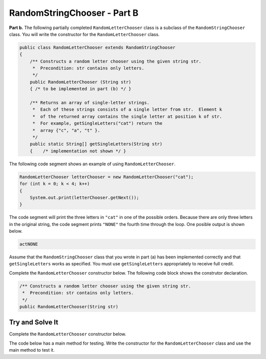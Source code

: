 .. qnum::
   :prefix:  16-2-
   :start: 1

RandomStringChooser - Part B
===============================

..	index::
	single: RandomLetterChooser
    single: free response

**Part b.**   The following partially completed ``RandomLetterChooser`` class is a subclass of the ``RandomStringChooser`` class.  You will write the constructor for the ``RandomLetterChooser`` class.

.. code-block:: java

   public class RandomLetterChooser extends RandomStringChooser
   {
       /** Constructs a random letter chooser using the given string str.
        *  Precondition: str contains only letters.
        */
       public RandomLetterChooser (String str)
       { /* to be implemented in part (b) */ }

       /** Returns an array of single-letter strings.
        *  Each of these strings consists of a single letter from str.  Element k
        *  of the returned array contains the single letter at position k of str.
        *  For example, getSingleLetters("cat") return the
        *  array {"c", "a", "t" }.
        */
       public static String[] getSingleLetters(String str)
       {    /* implementation not shown */ }


The following code segment shows an example of using ``RandomLetterChooser``.


.. code-block:: java

   RandomLetterChooser letterChooser = new RandomLetterChooser("cat");
   for (int k = 0; k < 4; k++)
   {
       System.out.print(letterChooser.getNext());
   }

The code segment will print the three letters in ``"cat"`` in one of the possible orders.  Because there are only three letters in the original string, the code segment prints ``"NONE"`` the fourth time through the loop.  One posible output is shown below.


.. code-block:: java

   actNONE

Assume that the ``RandomStringChooser`` class that you wrote in part (a) has been implemented correctly and that
``getSingleLetters`` works as specified.  You must use ``getSingleLetters`` appropriately to receive full credit.

Complete the ``RandomLetterChooser`` constructor below.  The following code block shows the construtor declaration.

.. code-block:: java

    /** Constructs a random letter chooser using the given string str.
     *  Precondition: str contains only letters.
     */
    public RandomLetterChooser(String str)

Try and Solve It
----------------

Complete the ``RandomLetterChooser`` constructor below.

The code below has a main method for testing.  Write the constructor for the ``RandomLetterChooser`` class and use the main method to test it.

.. datafile:: RandomStringChooser.java
   :hide:

   import java.util.List;
   import java.util.ArrayList;
   
   public class RandomStringChooser
   {
       /* field */
       private List<String> words;

       /* constructor */
       public RandomStringChooser(String[] wordArray)
       {
           words = new ArrayList<String>();

           for (String singleWord : wordArray)
           {
               words.add(singleWord);
           }
       }

       /* getNext method */
       public String getNext()
       {
           int pos = 0;

           if (words.size() > 0)
           {
               pos = (int) (Math.random() * words.size());

               return words.remove(pos);
           }
           return "NONE";
        }
   }

.. activecode:: RandomStrChooserB1
   :language: java
   :datafile: RandomStringChooser.java

   import java.util.List;
   import java.util.ArrayList;

   public class RandomLetterChooser extends RandomStringChooser
   {
       /** Constructs a random letter chooser using the given string str.
        *  Precondition: str contains only letters.
        */
       public RandomLetterChooser (String str)
       {
         //*** write the constructor here ***!
       }

       /** Returns an array of single-letter strings.
        *  Each of these strings consists of a single letter from str.  Element k
        *  of the returned array contains the single letter at position k of str.
        *  For example, getSingleLetters("cat") return the
        *  array {"c", "a", "t" }.
        */
       public static String[] getSingleLetters(String str)
       {
          String[] strArr = new String[str.length()];
          for (int i = 0; i < str.length(); i++)
          {
             strArr[i] = str.substring(i, i+1);
          }
          return strArr;
       }

       public static void main(String[] args)
       {
           RandomLetterChooser letterChooser = new RandomLetterChooser("cat");
           System.out.println("This should print three letters at random from cat and then NONE");
           for (int k = 0; k < 4; k++)
           {
               System.out.print(letterChooser.getNext());
           }
        }
   }

